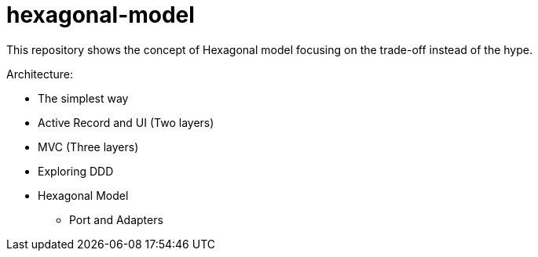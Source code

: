 = hexagonal-model
:toc: auto

This repository shows the concept of Hexagonal model focusing on the trade-off instead of the hype.

Architecture:

* The simplest way
* Active Record and UI (Two layers)
* MVC (Three layers)
* Exploring DDD
* Hexagonal Model
** Port and Adapters

